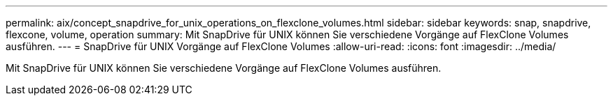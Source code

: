 ---
permalink: aix/concept_snapdrive_for_unix_operations_on_flexclone_volumes.html 
sidebar: sidebar 
keywords: snap, snapdrive, flexcone, volume, operation 
summary: Mit SnapDrive für UNIX können Sie verschiedene Vorgänge auf FlexClone Volumes ausführen. 
---
= SnapDrive für UNIX Vorgänge auf FlexClone Volumes
:allow-uri-read: 
:icons: font
:imagesdir: ../media/


[role="lead"]
Mit SnapDrive für UNIX können Sie verschiedene Vorgänge auf FlexClone Volumes ausführen.
